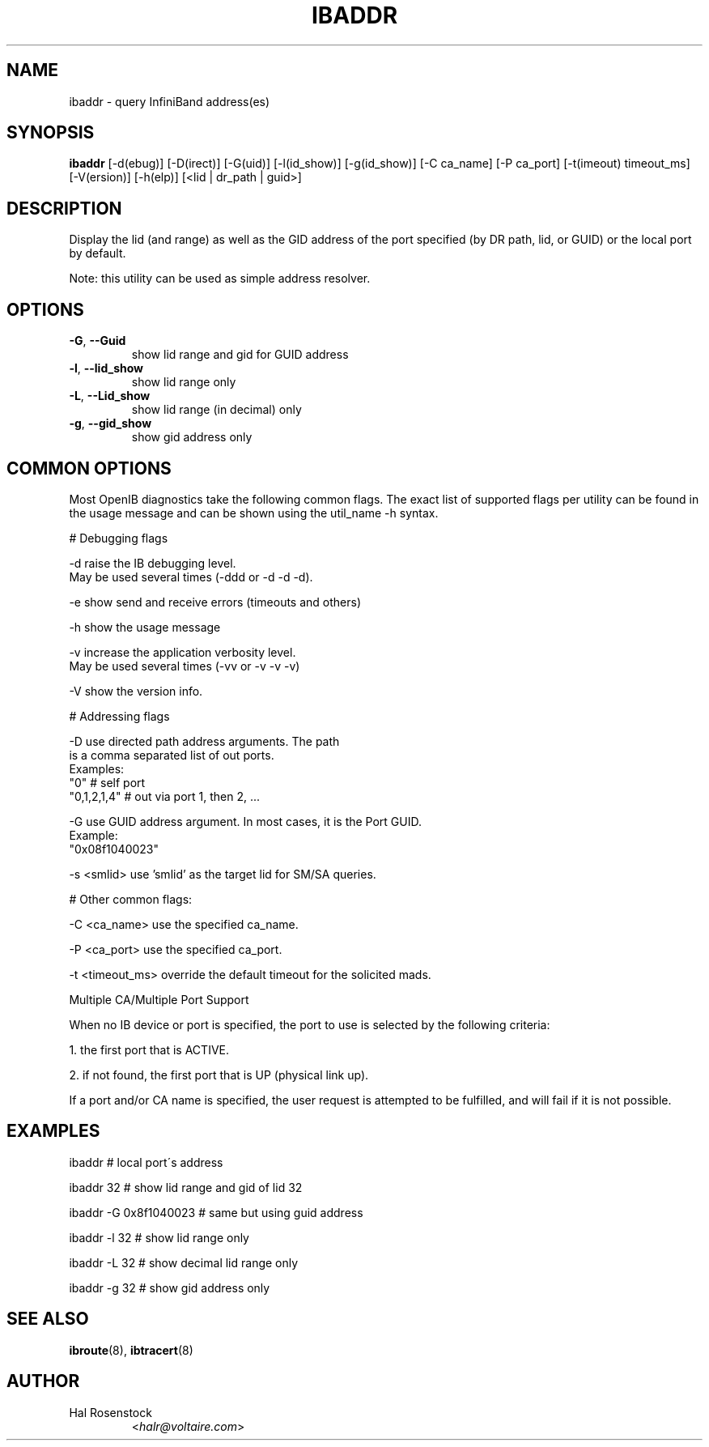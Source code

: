 .TH IBADDR 8 "June 18, 2007" "OpenIB" "OpenIB Diagnostics"

.SH NAME
ibaddr \- query InfiniBand address(es)

.SH SYNOPSIS
.B ibaddr
[\-d(ebug)] [\-D(irect)] [\-G(uid)] [\-l(id_show)] [\-g(id_show)] [\-C ca_name] [\-P ca_port] [\-t(imeout) timeout_ms] [\-V(ersion)] [\-h(elp)] [<lid | dr_path | guid>]

.SH DESCRIPTION
.PP
Display the lid (and range) as well as the GID address of the 
port specified (by DR path, lid, or GUID) or the local port by default.
.PP
Note: this utility can be used as simple address resolver.

.SH OPTIONS

.PP
.TP
\fB\-G\fR, \fB\-\-Guid\fR
show lid range and gid for GUID address
.TP
\fB\-l\fR, \fB\-\-lid_show\fR
show lid range only
.TP
\fB\-L\fR, \fB\-\-Lid_show\fR
show lid range (in decimal) only
.TP
\fB\-g\fR, \fB\-\-gid_show\fR
show gid address only

.SH COMMON OPTIONS

Most OpenIB diagnostics take the following common flags. The exact list of 
supported flags per utility can be found in the usage message and can be shown
using the util_name -h syntax.

# Debugging flags
.PP
\-d      raise the IB debugging level.
        May be used several times (-ddd or -d -d -d).
.PP
\-e      show send and receive errors (timeouts and others)
.PP
\-h      show the usage message
.PP
\-v      increase the application verbosity level.
        May be used several times (-vv or -v -v -v)
.PP
\-V      show the version info.

# Addressing flags
.PP
\-D      use directed path address arguments. The path
        is a comma separated list of out ports.
        Examples:
        "0"             # self port
        "0,1,2,1,4"     # out via port 1, then 2, ...
.PP
\-G      use GUID address argument. In most cases, it is the Port GUID.
        Example:
        "0x08f1040023"
.PP
\-s <smlid>      use 'smlid' as the target lid for SM/SA queries.

# Other common flags:
.PP
\-C <ca_name>    use the specified ca_name.
.PP
\-P <ca_port>    use the specified ca_port.
.PP
\-t <timeout_ms> override the default timeout for the solicited mads.

Multiple CA/Multiple Port Support

When no IB device or port is specified, the port to use is selected
by the following criteria:
.PP
1. the first port that is ACTIVE.
.PP
2. if not found, the first port that is UP (physical link up).

If a port and/or CA name is specified, the user request is  
attempted to be fulfilled, and will fail if it is not possible.

.SH EXAMPLES

.PP
ibaddr                  # local port\'s address
.PP
ibaddr 32               # show lid range and gid of lid 32
.PP
ibaddr -G 0x8f1040023   # same but using guid address
.PP
ibaddr -l 32            # show lid range only
.PP
ibaddr -L 32            # show decimal lid range only
.PP
ibaddr -g 32            # show gid address only

.SH SEE ALSO
.BR ibroute (8),
.BR ibtracert (8)

.SH AUTHOR
.TP
Hal Rosenstock
.RI < halr@voltaire.com >
